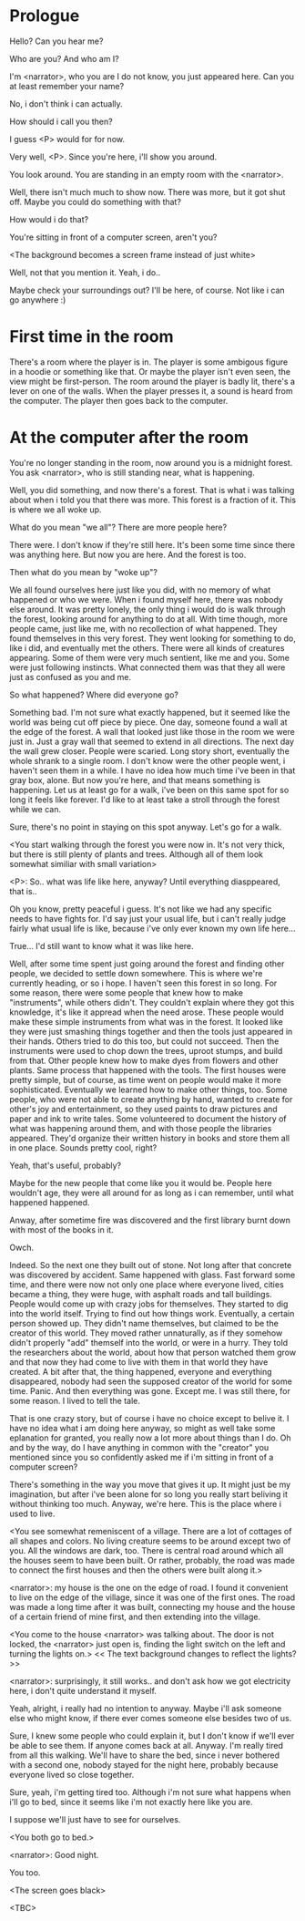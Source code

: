 * Prologue
  Hello? Can you hear me?

  Who are you? And who am I?

  I'm <narrator>, who you are I do not know, you just appeared here. Can you at least remember your name?

  No, i don't think i can actually.

  How should i call you then?

  I guess <P> would for for now.

  Very well, <P>. Since you're here, i'll show you around.

  You look around. You are standing in an empty room with the <narrator>.

  Well, there isn't much much to show now. There was more, but it got shut off. Maybe you could
  do something with that?

  How would i do that?

  You're sitting in front of a computer screen, aren't you?

  <The background becomes a screen frame instead of just white>

  Well, not that you mention it. Yeah, i do..

  Maybe check your surroundings out? I'll be here, of course. Not like i can go anywhere :)

* First time in the room
  There's a room where the player is in. The player is some ambigous figure in a hoodie or something like that.
  Or maybe the player isn't even seen, the view might be first-person.
  The room around the player is badly lit, there's a lever on one of the walls.
  When the player presses it, a sound is heard from the computer. The player then goes back to the computer.

* At the computer after the room
  You're no longer standing in the room, now around you is a midnight forest. You ask <narrator>, who is still
  standing near, what is happening.

  Well, you did something, and now there's a forest. That is what i was talking about when i told you
  that there was more. This forest is a fraction of it. This is where we all woke up.

  What do you mean "we all"? There are more people here?

  There were. I don't know if they're still here. It's been some time since there was anything here.
  But now you are here. And the forest is too.

  Then what do you mean by "woke up"?

  We all found ourselves here just like you did, with no memory of what happened or who we were.
  When i found myself here, there was nobody else around. It was pretty lonely, the only thing
  i would do is walk through the forest, looking around for anything to do at all. With time though,
  more people came, just like me, with no recollection of what happened. They found themselves in this
  very forest. They went looking for something to do, like i did, and eventually met the others.
  There were all kinds of creatures appearing. Some of them were very much sentient, like me and you.
  Some were just following instincts. What connected them was that they all were just as confused as you and me.

  So what happened? Where did everyone go?

  Something bad. I'm not sure what exactly happened, but it seemed like the world was being cut off piece by piece.
  One day, someone found a wall at the edge of the forest. A wall that looked just like those
  in the room we were just in. Just a gray wall that seemed to extend in all directions. The next day the wall grew closer.
  People were scaried. Long story short, eventually the whole shrank to a single room. I don't know were the other people went,
  i haven't seen them in a while. I have no idea how much time i've been in that gray box, alone. But now you're here,
  and that means something is happening. Let us at least go for a walk, i've been on this same spot for so long it feels like forever.
  I'd like to at least take a stroll through the forest while we can.

  Sure, there's no point in staying on this spot anyway. Let's go for a walk.

  <You start walking through the forest you were now in. It's not very thick, but there is still plenty of plants and trees. Although all of them
  look somewhat similiar with small variation>

  <P>: So.. what was life like here, anyway? Until everything diasppeared, that is..

  Oh you know, pretty peaceful i guess. It's not like we had any specific needs to have fights for. I'd say just your usual life, but i can't really
  judge fairly what usual life is like, because i've only ever known my own life here...

  True... I'd still want to know what it was like here.

  Well, after some time spent just going around the forest and finding other people, we decided to settle down somewhere. This is where we're currently heading,
  or so i hope. I haven't seen this forest in so long. For some reason, there were some people that knew how to make "instruments", while others didn't. They couldn't
  explain where they got this knowledge, it's like it appread when the need arose. These people would make these simple instruments from what was in the forest. It looked
  like they were just smashing things together and then the tools just appeared in their hands. Others tried to do this too, but could not succeed. Then the instruments
  were used to chop down the trees, uproot stumps, and build from that. Other people knew how to make dyes from flowers and other plants. Same process that happened
  with the tools. The first houses were pretty simple, but of course, as time went on people would make it more sophisticated. Eventually we learned how to make other things, too.
  Some people, who were not able to create anything by hand, wanted to create for other's joy and entertainment, so they used paints to draw pictures and paper and ink
  to write tales. Some volunteered to document the history of what was happening around them, and with those people the libraries appeared. They'd organize their
  written history in books and store them all in one place. Sounds pretty cool, right?

  Yeah, that's useful, probably?

  Maybe for the new people that come like you it would be. People here wouldn't age, they were all around for as long as i can remember, until what happened happened.

  Anway, after sometime fire was discovered and the first library burnt down with most of the books in it.

  Owch.

  Indeed. So the next one they built out of stone. Not long after that concrete was discovered by accident. Same happened with glass.
  Fast forward some time, and there were now not only one place where everyone lived, cities became a thing, they were huge, with
  asphalt roads and tall buildings. People would come up with crazy jobs for themselves. They started to dig into the world itself.
  Trying to find out how things work. Eventually, a certain person showed up. They didn't name themselves, but claimed to be the creator
  of this world. They moved rather unnaturally, as if they somehow didn't properly "add" themself into the world, or were in a hurry.
  They told the researchers about the world, about how that person watched them grow and that now they had come to live with them
  in that world they have created. A bit after that, the thing happened, everyone and everything disappeared, nobody had seen the supposed
  creator of the world for some time. Panic. And then everything was gone. Except me. I was still there, for some reason. I lived to tell the tale.

  That is one crazy story, but of course i have no choice except to belive it. I have no idea what i am doing here anyway, so might as well take some
  eplanation for granted, you really now a lot more about things than I do. Oh and by the way, do I have anything in common with the "creator" you mentioned
  since you so confidently asked me if i'm sitting in front of a computer screen?

  There's something in the way you move that gives it up. It might just be my imagination, but after i've been alone for so long you really start beliving it without
  thinking too much. Anyway, we're here. This is the place where i used to live.

  <You see somewhat remeniscent of a village. There are a lot of cottages of all shapes and colors. No living creature seems
  to be around except two of you. All the windows are dark, too. There is central road around which all the houses seem to have been built.
  Or rather, probably, the road was made to connect the first houses and then the others were built along it.>

  <narrator>: my house is the one on the edge of road. I found it convenient to live on the edge of the village, since it was one
  of the first ones. The road was made a long time after it was built, connecting my house and the house of a certain friend of mine first,
  and then extending into the village.

  <You come to the house <narrator> was talking about. The door is not locked, the <narrator> just open is, finding the light switch on the left
  and turning the lights on.> << The text background changes to reflect the lights? >>

  <narrator>: surprisingly, it still works.. and don't ask how we got electricity here, i don't quite understand it myself.

  Yeah, alright, i really had no intention to anyway. Maybe i'll ask someone else who might know, if there ever comes someone
  else besides two of us.

  Sure, I knew some people who could explain it, but I don't know if we'll ever be able to see them. If anyone comes back at all.
  Anyway. I'm really tired from all this walking. We'll have to share the bed, since i never bothered with a second one, nobody stayed for
  the night here, probably because everyone lived so close together.

  Sure, yeah, i'm getting tired too. Although i'm not sure what happens when i'll go to bed, since it seems like i'm not exactly here
  like you are.

  I suppose we'll just have to see for ourselves.

  <You both go to bed.>

  <narrator>: Good night.

  You too.

  <The screen goes black>

  <TBC>
